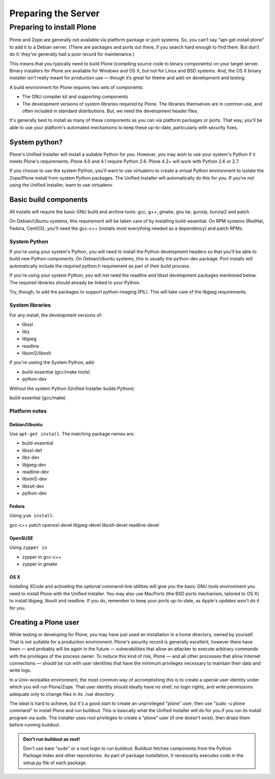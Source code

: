 Preparing the Server
====================

Preparing to install Plone
--------------------------

Plone and Zope are generally not available via platform package or port systems. So, you can’t say “apt-get install plone” to add it to a Debian server. (There are packages and ports out there, if you search hard enough to find them. But don’t do it: they’ve generally had a poor record for maintenance.)

This means that you typically need to build Plone (compiling source code to binary components) on your target server. Binary installers for Plone are available for Windows and OS X, but not for Linux and BSD systems. And, the OS X binary installer isn’t really meant for production use — though it’s great for theme and add-on development and testing.

A build environment for Plone requires two sets of components:

* The GNU compiler kit and supporting components
* The development versions of system libraries required by Plone. The libraries themselves are in common use, and often included in standard distributions. But, we need the development header files.

It's generally best to install as many of these components as you can via platform packages or ports. That way, you'll be able to use your platform's automated mechanisms to keep these up-to-date, particularly with security fixes.

System python?
~~~~~~~~~~~~~~

Plone's Unified Installer will install a suitable Python for you. However, you may wish to use your system's Python if it meets Plone's requirements. Plone 4.0 and 4.1 require Python 2.6. Plone 4.2+ will work with Python 2.6 or 2.7.

If you choose to use the system Python, you'll want to use virtualenv to create a virtual Python environment to isolate the Zope/Plone install from system Python packages. The Unified Installer will automatically do this for you. If you're not using the Unified Installer, learn to use virtualenv.

Basic build components
~~~~~~~~~~~~~~~~~~~~~~

All installs will require the basic GNU build and archive tools: gcc, g++, gmake, gnu tar, gunzip, bunzip2 and patch.

On Debian/Ubuntu systems, this requirement will be taken care of by installing build-essential. On RPM systems (RedHat, Fedora, CentOS), you'll need the gcc-c++ (installs most everything needed as a dependency) and patch RPMs.

System Python
+++++++++++++

If you're using your system's Python, you will need to install the Python development headers so that you'll be able to build new Python components. On Debian/Ubuntu systems, this is usually the python-dev package. Port installs will automatically include the required python.h requirement as part of their build process.

If you're using your system Python, you will not need the readline and libssl development packages mentioned below. The required libraries should already be linked to your Python.

Try, though, to add the packages to support python-imaging (PIL). This will take care of the libjpeg requirements.

System libraries
++++++++++++++++

For any install, the development versions of:

* libssl
* libz
* libjpeg
* readline
* libxml2/libxslt

If you're useing the System Python, add:

* build-essential (gcc/make tools)
* python-dev

Without the system Python (Unified Installer builds Python):

build-essential (gcc/make)

Platform notes
++++++++++++++

Debian/Ubuntu
*************

Use ``apt-get install``. The matching package names are:

* build-essential
* libssl-def
* libz-dev
* libjpeg-dev
* readline-dev
* libxml2-dev
* libxslt-dev
* python-dev

Fedora
******

Using ``yum install``:

gcc-c++
patch
openssl-devel
libjpeg-devel
libxslt-devel
readline-devel

OpenSUSE
********

Using ``zypper in``

* zypper in gcc-c++
* zypper in gmake

OS X
****

Installing XCode and activating the optional command-line utilities will give you the basic GNU tools environment you need to install Plone with the Unified Installer. You may also use MacPorts (the BSD ports mechanism, tailored to OS X) to install libjpeg, libxslt and readline. If you do, remember to keep your ports up-to-date, as Apple's updates won't do it for you.

Creating a Plone user
~~~~~~~~~~~~~~~~~~~~~

While testing or developing for Plone, you may have just used an installation in a home directory, owned by yourself. That is not suitable for a production environment. Plone's security record is generally excellent, however there have been — and probably will be again in the future — vulnerabilities that allow an attacker to execute arbitrary commands with the privileges of the process owner. To reduce this kind of risk, Plone — and all other processes that allow Internet connections — should be run with user identities that have the minimum privileges necessary to maintain their data and write logs.

In a Unix-workalike environment, the most common way of accomplishing this is to create a special user identity under which you will run Plone/Zope. That user identity should ideally have no shell, no login rights, and write permissions adequate only to change files in its ./var directory.

The ideal is hard to achieve, but it's a good start to create an unprivileged "plone" user, then use "sudo -u plone command" to install Plone and run buildout. This is basically what the Unified Installer will do for you if you run its install program via sudo. The installer uses root privileges to create a "plone" user (if one doesn't exist), then drops them before running buildout.

.. admonition:: Don't run buildout as root!

    Don't use bare "sudo" or a root login to run buildout. Buildout fetches components from the Python Package Index and other repositories. As part of package installation, it necessarily executes code in the setup.py file of each package.
